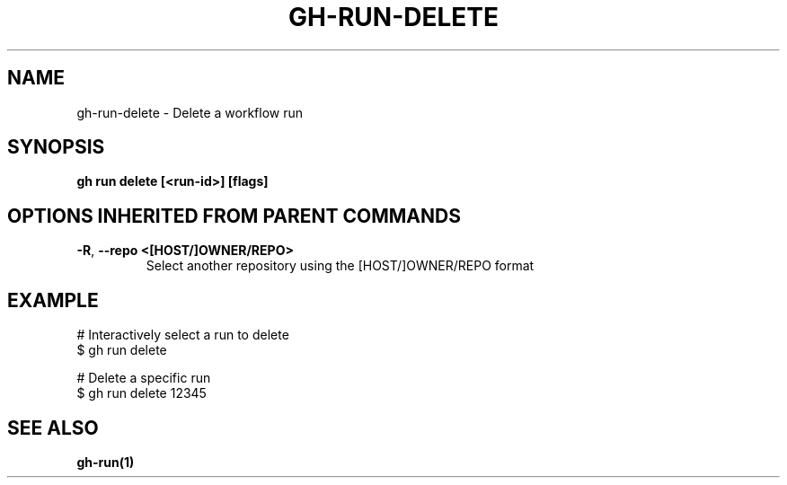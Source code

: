 .nh
.TH "GH-RUN-DELETE" "1" "Nov 2023" "GitHub CLI 2.38.0" "GitHub CLI manual"

.SH NAME
.PP
gh-run-delete - Delete a workflow run


.SH SYNOPSIS
.PP
\fBgh run delete [<run-id>] [flags]\fR


.SH OPTIONS INHERITED FROM PARENT COMMANDS
.TP
\fB-R\fR, \fB--repo\fR \fB<[HOST/]OWNER/REPO>\fR
Select another repository using the [HOST/]OWNER/REPO format


.SH EXAMPLE
.EX
# Interactively select a run to delete
$ gh run delete

# Delete a specific run
$ gh run delete 12345


.EE


.SH SEE ALSO
.PP
\fBgh-run(1)\fR

